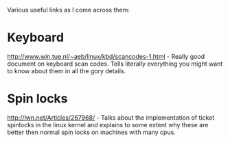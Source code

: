 Various useful links as I come across them:

* Keyboard
  http://www.win.tue.nl/~aeb/linux/kbd/scancodes-1.html - Really good
  document on keyboard scan codes. Tells literally everything you might
  want to know about them in all the gory details.

* Spin locks
  http://lwn.net/Articles/267968/ - Talks about the implementation of
  ticket spinlocks in the linux kernel and explains to some extent why
  these are better then normal spin locks on machines with many cpus.
